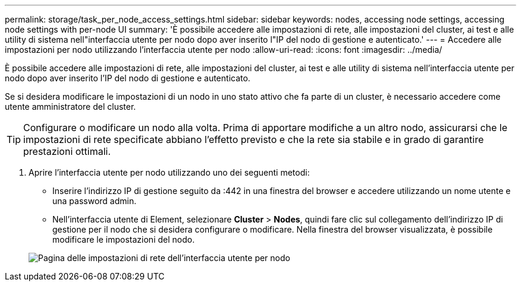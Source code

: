 ---
permalink: storage/task_per_node_access_settings.html 
sidebar: sidebar 
keywords: nodes, accessing node settings, accessing node settings with per-node UI 
summary: 'È possibile accedere alle impostazioni di rete, alle impostazioni del cluster, ai test e alle utility di sistema nell"interfaccia utente per nodo dopo aver inserito l"IP del nodo di gestione e autenticato.' 
---
= Accedere alle impostazioni per nodo utilizzando l'interfaccia utente per nodo
:allow-uri-read: 
:icons: font
:imagesdir: ../media/


[role="lead"]
È possibile accedere alle impostazioni di rete, alle impostazioni del cluster, ai test e alle utility di sistema nell'interfaccia utente per nodo dopo aver inserito l'IP del nodo di gestione e autenticato.

Se si desidera modificare le impostazioni di un nodo in uno stato attivo che fa parte di un cluster, è necessario accedere come utente amministratore del cluster.


TIP: Configurare o modificare un nodo alla volta. Prima di apportare modifiche a un altro nodo, assicurarsi che le impostazioni di rete specificate abbiano l'effetto previsto e che la rete sia stabile e in grado di garantire prestazioni ottimali.

. Aprire l'interfaccia utente per nodo utilizzando uno dei seguenti metodi:
+
** Inserire l'indirizzo IP di gestione seguito da :442 in una finestra del browser e accedere utilizzando un nome utente e una password admin.
** Nell'interfaccia utente di Element, selezionare *Cluster* > *Nodes*, quindi fare clic sul collegamento dell'indirizzo IP di gestione per il nodo che si desidera configurare o modificare.
Nella finestra del browser visualizzata, è possibile modificare le impostazioni del nodo.


+
image::../media/per_node_ui_hcc_skin.png[Pagina delle impostazioni di rete dell'interfaccia utente per nodo]


